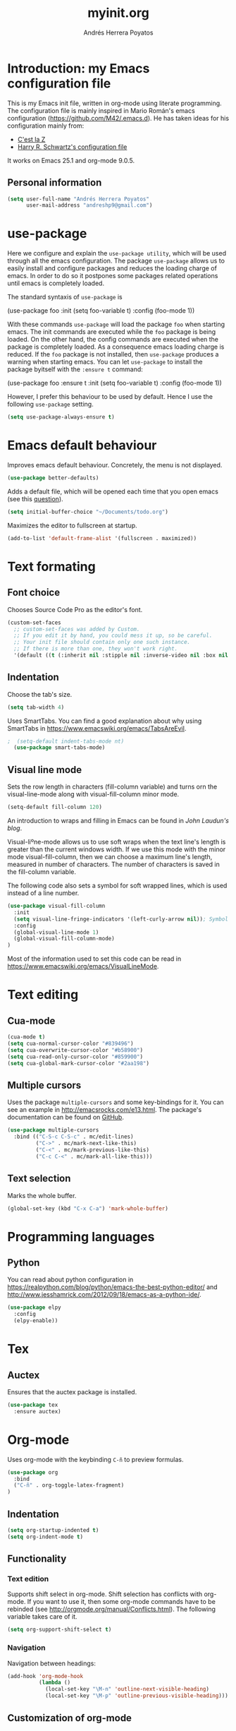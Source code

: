 #+TITLE: myinit.org
#+AUTHOR: Andrés Herrera Poyatos

* Introduction: my Emacs configuration file

This is my Emacs init file, written in org-mode using literate programming. The configuration file is mainly inspired in Mario Román's emacs configuration (https://github.com/M42/.emacs.d).
He has taken ideas for his configuration mainly from:

 - [[http://cestlaz.github.io/][C'est la Z]]
 - [[https://github.com/hrs/dotfiles/blob/master/emacs.d/configuration.org][Harry R. Schwartz's configuration file]]

It works on Emacs 25.1 and org-mode 9.0.5.

** Personal information

#+BEGIN_SRC emacs-lisp
(setq user-full-name "Andrés Herrera Poyatos"
      user-mail-address "andreshp9@gmail.com")
#+END_SRC

* use-package

Here we configure and explain the =use-package utility=, which will be used through all the emacs configuration. The package =use-package= allows us to easily install and configure packages and reduces the loading charge of emacs. In order to do so it postpones some packages related operations until emacs is completely loaded.

The standard syntaxis of =use-package= is

(use-package foo
  :init
  (setq foo-variable t)
  :config
  (foo-mode 1))

With these commands =use-package= will load the package =foo= when starting emacs. The init commands are executed while the =foo= package is being loaded. On the other hand, the config commands are executed when the package is completely loaded. As a consequence emacs loading charge is reduced. If the =foo= package is not installed, then =use-package= produces a warning when starting emacs. You can let =use-package= to install the package byitself with the =:ensure t= command:

(use-package foo
  :ensure t
  :init
  (setq foo-variable t)
  :config
  (foo-mode 1))

However, I prefer this behaviour to be used by default. Hence I use the following =use-package= setting.

#+BEGIN_SRC emacs-lisp
(setq use-package-always-ensure t)
#+END_SRC 

* Emacs default behaviour

Improves emacs default behaviour. Concretely, the menu is not displayed.

#+BEGIN_SRC emacs-lisp
(use-package better-defaults)
#+END_SRC 

Adds a default file, which will be opened each time that you open emacs (see this [[http://stackoverflow.com/questions/7083181/how-to-load-file-into-buffer-and-switch-to-buffer-on-start-up-in-emacs][question]]).

#+BEGIN_SRC emacs-lisp
(setq initial-buffer-choice "~/Documents/todo.org")
#+END_SRC 

Maximizes the editor to fullscreen at startup.

#+BEGIN_SRC emacs-lisp
(add-to-list 'default-frame-alist '(fullscreen . maximized))
#+END_SRC 

* Text formating

** Font choice

Chooses Source Code Pro as the editor's font.

#+BEGIN_SRC emacs-lisp
  (custom-set-faces
    ;; custom-set-faces was added by Custom.
    ;; If you edit it by hand, you could mess it up, so be careful.
    ;; Your init file should contain only one such instance.
    ;; If there is more than one, they won't work right.
    '(default ((t (:inherit nil :stipple nil :inverse-video nil :box nil :strike-through nil :overline nil :underline nil :slant normal :weight normal :height 102 :width normal :foundry "PfEd" :family "Source Code Pro")))))
#+END_SRC


** Indentation

Choose the tab's size.

#+BEGIN_SRC emacs-lisp
  (setq tab-width 4)
#+END_SRC

Uses SmartTabs. You can find a good explanation about why using SmartTabs in https://www.emacswiki.org/emacs/TabsAreEvil. 

#+BEGIN_SRC emacs-lisp
;  (setq-default indent-tabs-mode nt)
  (use-package smart-tabs-mode)
#+END_SRC


** Visual line mode

Sets the row length in characters (fill-column variable) and turns orn the visual-line-mode along with visual-fill-column minor mode.

#+BEGIN_SRC emacs-lisp
(setq-default fill-column 120)
#+END_SRC

An introduction to wraps and filling in Emacs can be found in [[johnlaudun.org/20080321-word-wrap-filling-in-emacs/][John Laudun's blog]].

Visual-liºne-mode allows us to use soft wraps when the text line's length is greater than the current windows width. If we use this mode with the minor mode visual-fill-column, then we can choose a maximum line's length, measured in number of characters. The number of characters is saved in the fill-column variable.

The following code also sets a symbol for soft wrapped lines, which is used instead of a line number.

#+BEGIN_SRC emacs-lisp
(use-package visual-fill-column
  :init
  (setq visual-line-fringe-indicators '(left-curly-arrow nil)); Symbol used for soft wrapped lines.
  :config
  (global-visual-line-mode 1)
  (global-visual-fill-column-mode)
)
#+END_SRC

Most of the information used to set this code can be read in https://www.emacswiki.org/emacs/VisualLineMode.

* Text editing

** Cua-mode

#+BEGIN_SRC emacs-lisp
(cua-mode t)
(setq cua-normal-cursor-color "#839496")
(setq cua-overwrite-cursor-color "#b58900")
(setq cua-read-only-cursor-color "#859900")
(setq cua-global-mark-cursor-color "#2aa198")
#+END_SRC

** Multiple cursors

Uses the package =multiple-cursors= and some key-bindings for it. You can see an example in http://emacsrocks.com/e13.html. The package's documentation can be found on [[https://github.com/magnars/multiple-cursors.el][GitHub]].

#+BEGIN_SRC emacs-lisp
(use-package multiple-cursors
  :bind (("C-S-c C-S-c" . mc/edit-lines)
         ("C->" . mc/mark-next-like-this)
         ("C-<" . mc/mark-previous-like-this)
         ("C-c C-<" . mc/mark-all-like-this)))
#+END_SRC

** Text selection

Marks the whole buffer.

#+BEGIN_SRC emacs-lisp
  (global-set-key (kbd "C-x C-a") 'mark-whole-buffer)
#+END_SRC

* Programming languages

** Python

You can read about python configuration in https://realpython.com/blog/python/emacs-the-best-python-editor/ and
http://www.jesshamrick.com/2012/09/18/emacs-as-a-python-ide/.


#+BEGIN_SRC emacs-lisp
(use-package elpy
  :config
  (elpy-enable))
#+END_SRC 

* Tex

** Auctex

Ensures that the auctex package is installed.

#+BEGIN_SRC emacs-lisp
  (use-package tex
    :ensure auctex)
#+END_SRC

* Org-mode

Uses org-mode with the keybinding =C-ñ= to preview formulas.

#+BEGIN_SRC emacs-lisp
(use-package org
  :bind
  ("C-ñ" . org-toggle-latex-fragment)
)
#+END_SRC

** Indentation

#+BEGIN_SRC emacs-lisp
(setq org-startup-indented t)
(setq org-indent-mode t)
#+END_SRC

** Functionality

*** Text edition

Supports shift select in org-mode.
Shift selection has conflicts with org-mode. If you want to use it, then some org-mode commands have to be rebinded (see http://orgmode.org/manual/Conflicts.html). The following variable takes care of it.

#+BEGIN_SRC emacs-lisp
 (setq org-support-shift-select t)
#+END_SRC

*** Navigation

Navigation between headings:

#+BEGIN_SRC emacs-lisp
  (add-hook 'org-mode-hook 
            (lambda ()
              (local-set-key "\M-n" 'outline-next-visible-heading)
              (local-set-key "\M-p" 'outline-previous-visible-heading)))
#+END_SRC

** Customization of org-mode

Sets attributes for the standard org-mode faces.

*** Bullets

#+BEGIN_SRC emacs-lisp
(use-package org-bullets 
  :config
  (add-hook 'org-mode-hook (lambda () (org-bullets-mode 1)))
)

(set-face-attribute 'org-level-1 nil
  :inherit 'outline-1
  :foreground "LightGoldenrod1"
  :weight 'bold
  :height 1.1)

(set-face-attribute 'org-level-2 nil
  :inherit 'outline-1 
  :weight 'semi-bold
  :height 1.0)

(set-face-attribute 'org-level-3 nil 
  :inherit 'outline-3 
  :weight 'bold)

(set-face-attribute 'org-level-4 nil
  :inherit 'outline-3 
  :foreground "light steel blue" 
  :weight 'normal)

(set-face-attribute 'org-level-5 nil
  :inherit 'outline-4 
  :foreground "thistle" 
  :weight 'normal)

(set-face-attribute 'org-level-6 nil
  :inherit 'outline-4)

(set-face-attribute 'org-level-8 nil
  :inherit 'outline-7)

(set-face-attribute 'org-link nil
  :inherit 'link 
  :foreground "SlateGray1"
  :underline nil)
#+END_SRC

*** Headings

Avoids that the solarized theme increases headings size for org-mode. This theme use a bigger font for org headings by default. See [[http://emacs.stackexchange.com/questions/18586/strange-behaviour-of-solarized-theme-in-org-mode][Joao Eira's work]] regarding this question.

#+BEGIN_SRC emacs-lisp
(setq solarized-scale-org-headlines nil)
#+END_SRC

Uses a line between headings.

#+BEGIN_SRC emacs-lisp
(setq org-cycle-separator-lines 1)
#+END_SRC

** Maths

*** Formulas' size

The renderized formulas in org-mode have a predefined size. We want the formulas
to have a size proportional to the text. A solution to this issue was given by
[[http://emacs.stackexchange.com/questions/3387/how-to-enlarge-latex-fragments-in-org-mode-at-the-same-time-as-the-buffer-text][thisirs and Mark]] and is applied below.

#+BEGIN_SRC emacs-lisp
  (defun update-org-latex-fragment-scale ()
    (let ((text-scale-factor
      (expt text-scale-mode-step text-scale-mode-amount)))
      (plist-put org-format-latex-options :scale (* 1.2 text-scale-factor)))
  )
  (add-hook 'text-scale-mode-hook 'update-org-latex-fragment-scale)
#+END_SRC

*** Latex math mode

Requires Latex to use =latex-math-mode=. It is activated by default.

#+BEGIN_SRC emacs-lisp
  (require 'latex)
  (add-hook 'org-mode-hook 'LaTeX-math-mode)
#+END_SRC

*** Latex math mode abbreviations

Abbreviations on =latex-math-mode=.

#+BEGIN_SRC emacs-lisp
  (setq LaTeX-math-abbrev-prefix "ç")
  (setq LaTeX-math-list
    (quote
      ((";" "mathbb{" "" nil)
       ("=" "cong" "" nil)
       ("<right>" "longrightarrow" "" nil)
       ("<left>" "longleftarrow" "" nil)
       ("C-<right>" "Longrightarrow" "" nil)
       ("C-<left>" "Longleftarrow" "" nil)
       ("^" "widehat" "" nil)
       ("~" "widetilde" "" nil)
       ("'" "\partial" "" nil)
       ("0" "varnothing" "" nil)
       ("C-(" "left(" "" nil)
       ("C-)" "right)" "" nil)
       )))
#+END_SRC

** Images

Tells org-mode to renderize the images inline. More about this issue in http://stackoverflow.com/questions/27129338/inline-images-in-org-mode.

#+BEGIN_SRC emacs-lisp
  (setq org-startup-with-inline-images t)
#+END_SRC

** References

https://github.com/jkitchin/org-ref/blob/master/org-ref.org

*** eqref

** pdf

Macro to toggle complete preview of latex of an Org file. Keybinded to C-x C-o.

#+begin_src emacs-lisp
(fset 'org-latex-complete-preview
      (lambda (&optional arg) "Keyboard macro." (interactive "p")
        (kmacro-exec-ring-item
         (quote ("" 0 "%d")) arg)
        )
      )
(global-set-key (kbd "C-x C-o") 'org-latex-export-to-pdf)
#+end_src

** agenda

Integrates org-agenda with gnome's agenda.

#+BEGIN_SRC emacs-lisp
;(use-package org-gnome)
#+END_SRC

* Theme

** Cursor

More about the emacs' cursor in https://www.gnu.org/software/emacs/manual/html_node/emacs/Cursor-Display.html.

#+BEGIN_SRC emacs-lisp
(setq-default cursor-type '(bar . 3) ) 
#+END_SRC

The cursor is set in blink mode, that is, it blinks every second. By default, the cursor blinks every second unless emacs is inactive for 10 seconds.

#+BEGIN_SRC emacs-lisp
;(setq blink-cursor-mode t)
#+END_SRC

** Lines format

*** Highlight the current line

The current line is high-lighted.

#+BEGIN_SRC emacs-lisp
(setq global-hl-line-mode t)
#+END_SRC 

*** Enumerate each line

Activates the linum mode so that the lines number are shown in the left margin.

#+BEGIN_SRC emacs-lisp
(use-package linum
  :init
  (setq global-linum-mode t)
  (setq linum-format " %d  ")
)
#+END_SRC 

Set the [[http://stackoverflow.com/questions/21861491/how-to-add-padding-to-emacs-nw-linum-mode][linum mode's format]].

Use a left fridge size of the same size than the current font. The code is due to [[http://unix.stackexchange.com/questions/29786/font-size-issues-with-emacs-in-linum-mode/30087#30087][Pablo Machón]].

#+BEGIN_SRC emacs-lisp
;(setq linum-format "%4d \u2502 ")
(defun linum-update-window-scale-fix (win)
  "fix linum for scaled text"
  (set-window-margins win
    (ceiling (* 
      (if (boundp 'text-scale-mode-step) (expt text-scale-mode-step text-scale-mode-amount) 1)
      (if (car (window-margins)) (car (window-margins)) 1)
    ))
  )
)
(advice-add #'linum-update-window :after #'linum-update-window-scale-fix)
#+END_SRC 


Changes the frindge size
http://emacsredux.com/blog/2015/01/18/customizing-the-fringes/
(fringe-mode 4)

** Colors

#+BEGIN_SRC emacs-lisp
(use-package solarized-theme
  :init
  (load-theme 'solarized-light t)
)
#+END_SRC
